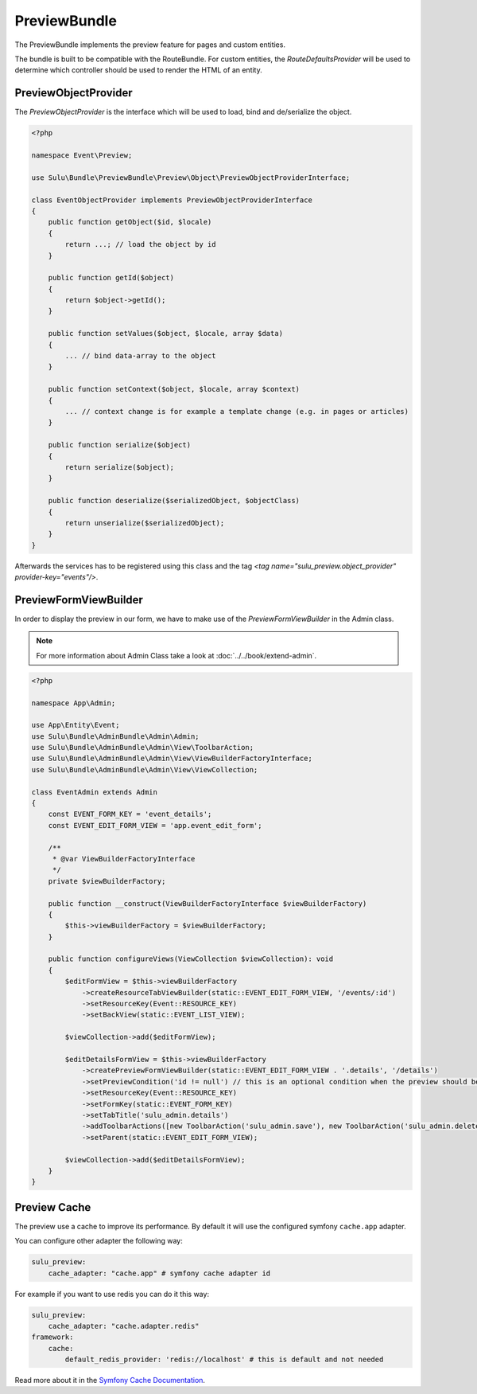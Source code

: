 PreviewBundle
=============

The PreviewBundle implements the preview feature for pages and custom entities.

The bundle is built to be compatible with the RouteBundle. For custom entities, the
`RouteDefaultsProvider` will be used to determine which controller should be
used to render the HTML of an entity.

PreviewObjectProvider
---------------------

The `PreviewObjectProvider` is the interface which will be used
to load, bind and de/serialize the object.

.. code-block:: php

    <?php

    namespace Event\Preview;

    use Sulu\Bundle\PreviewBundle\Preview\Object\PreviewObjectProviderInterface;

    class EventObjectProvider implements PreviewObjectProviderInterface
    {
        public function getObject($id, $locale)
        {
            return ...; // load the object by id
        }

        public function getId($object)
        {
            return $object->getId();
        }

        public function setValues($object, $locale, array $data)
        {
            ... // bind data-array to the object
        }

        public function setContext($object, $locale, array $context)
        {
            ... // context change is for example a template change (e.g. in pages or articles)
        }

        public function serialize($object)
        {
            return serialize($object);
        }

        public function deserialize($serializedObject, $objectClass)
        {
            return unserialize($serializedObject);
        }
    }

Afterwards the services has to be registered using this class and the tag
`<tag name="sulu_preview.object_provider" provider-key="events"/>`.

PreviewFormViewBuilder
----------------------

In order to display the preview in our form, we have to make use of the `PreviewFormViewBuilder` in the Admin class.

.. note::

    For more information about Admin Class take a look at :doc:`../../book/extend-admin`.

.. code-block:: php

    <?php

    namespace App\Admin;

    use App\Entity\Event;
    use Sulu\Bundle\AdminBundle\Admin\Admin;
    use Sulu\Bundle\AdminBundle\Admin\View\ToolbarAction;
    use Sulu\Bundle\AdminBundle\Admin\View\ViewBuilderFactoryInterface;
    use Sulu\Bundle\AdminBundle\Admin\View\ViewCollection;

    class EventAdmin extends Admin
    {
        const EVENT_FORM_KEY = 'event_details';
        const EVENT_EDIT_FORM_VIEW = 'app.event_edit_form';

        /**
         * @var ViewBuilderFactoryInterface
         */
        private $viewBuilderFactory;

        public function __construct(ViewBuilderFactoryInterface $viewBuilderFactory)
        {
            $this->viewBuilderFactory = $viewBuilderFactory;
        }

        public function configureViews(ViewCollection $viewCollection): void
        {
            $editFormView = $this->viewBuilderFactory
                ->createResourceTabViewBuilder(static::EVENT_EDIT_FORM_VIEW, '/events/:id')
                ->setResourceKey(Event::RESOURCE_KEY)
                ->setBackView(static::EVENT_LIST_VIEW);

            $viewCollection->add($editFormView);

            $editDetailsFormView = $this->viewBuilderFactory
                ->createPreviewFormViewBuilder(static::EVENT_EDIT_FORM_VIEW . '.details', '/details')
                ->setPreviewCondition('id != null') // this is an optional condition when the preview should be shown
                ->setResourceKey(Event::RESOURCE_KEY)
                ->setFormKey(static::EVENT_FORM_KEY)
                ->setTabTitle('sulu_admin.details')
                ->addToolbarActions([new ToolbarAction('sulu_admin.save'), new ToolbarAction('sulu_admin.delete')])
                ->setParent(static::EVENT_EDIT_FORM_VIEW);

            $viewCollection->add($editDetailsFormView);
        }
    }

Preview Cache
-------------

The preview use a cache to improve its performance. By default it will use the configured
symfony ``cache.app`` adapter.

You can configure other adapter the following way:

.. code-block:: yaml

    sulu_preview:
        cache_adapter: "cache.app" # symfony cache adapter id

For example if you want to use redis you can do it this way:

.. code-block:: yaml

    sulu_preview:
        cache_adapter: "cache.adapter.redis"
    framework:
        cache:
            default_redis_provider: 'redis://localhost' # this is default and not needed

Read more about it in the `Symfony Cache Documentation`_.

.. _Symfony Cache Documentation: https://symfony.com/doc/4.4/cache.html#configuring-cache-with-frameworkbundle
